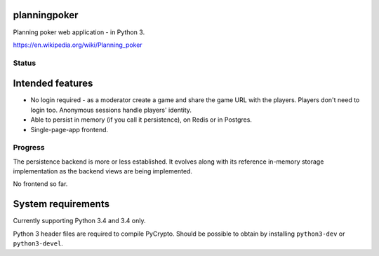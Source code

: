 planningpoker
=============

Planning poker web application - in Python 3.

https://en.wikipedia.org/wiki/Planning_poker

Status
------

.. image:: https://travis-ci.org/not-raspberry/planningpoker.svg?branch=master
    :target: https://travis-ci.org/not-raspberry/planningpoker

Intended features
=================

- No login required - as a moderator create a game and share the game URL with the players. Players
  don't need to login too. Anonymous sessions handle players' identity.
- Able to persist in memory (if you call it persistence), on Redis or in Postgres.
- Single-page-app frontend.

Progress
--------

The persistence backend is more or less established. It evolves along with its reference in-memory
storage implementation as the backend views are being implemented.

No frontend so far.

System requirements
===================

Currently supporting Python 3.4 and 3.4 only.

Python 3 header files are required to compile PyCrypto. Should be possible to obtain by installing
``python3-dev`` or ``python3-devel``.

